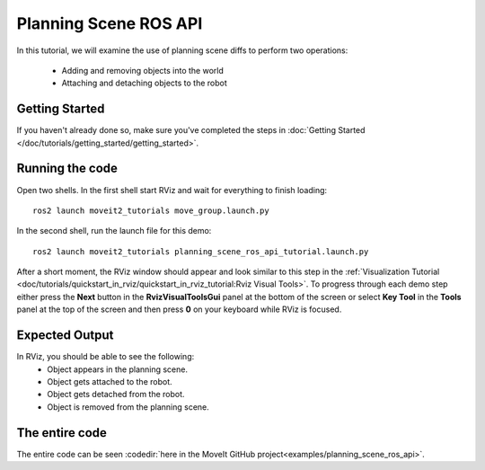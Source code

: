 Planning Scene ROS API
==================================

In this tutorial, we will examine the use of planning scene diffs to perform
two operations:

 * Adding and removing objects into the world
 * Attaching and detaching objects to the robot

Getting Started
---------------
If you haven't already done so, make sure you've completed the steps in :doc:`Getting Started </doc/tutorials/getting_started/getting_started>`.

Running the code
----------------
Open two shells. In the first shell start RViz and wait for everything to finish loading: ::

  ros2 launch moveit2_tutorials move_group.launch.py

In the second shell, run the launch file for this demo: ::

  ros2 launch moveit2_tutorials planning_scene_ros_api_tutorial.launch.py

After a short moment, the RViz window should appear and look similar to this step in the :ref:`Visualization Tutorial <doc/tutorials/quickstart_in_rviz/quickstart_in_rviz_tutorial:Rviz Visual Tools>`. To progress through each demo step either press the **Next** button in the **RvizVisualToolsGui** panel at the bottom of the screen or select **Key Tool** in the **Tools** panel at the top of the screen and then press **0** on your keyboard while RViz is focused.

Expected Output
---------------
In RViz, you should be able to see the following:
 * Object appears in the planning scene.
 * Object gets attached to the robot.
 * Object gets detached from the robot.
 * Object is removed from the planning scene.

The entire code
---------------
The entire code can be seen :codedir:`here in the MoveIt GitHub project<examples/planning_scene_ros_api>`.

.. tutorial-formatter:: ./src/planning_scene_ros_api_tutorial.cpp

..
  TODO(JafarAbdi): Add the launch file section back (see https://github.com/moveit/moveit_tutorials/blob/master/doc/planning_scene_ros_api/planning_scene_ros_api_tutorial.rst#the-launch-file)
